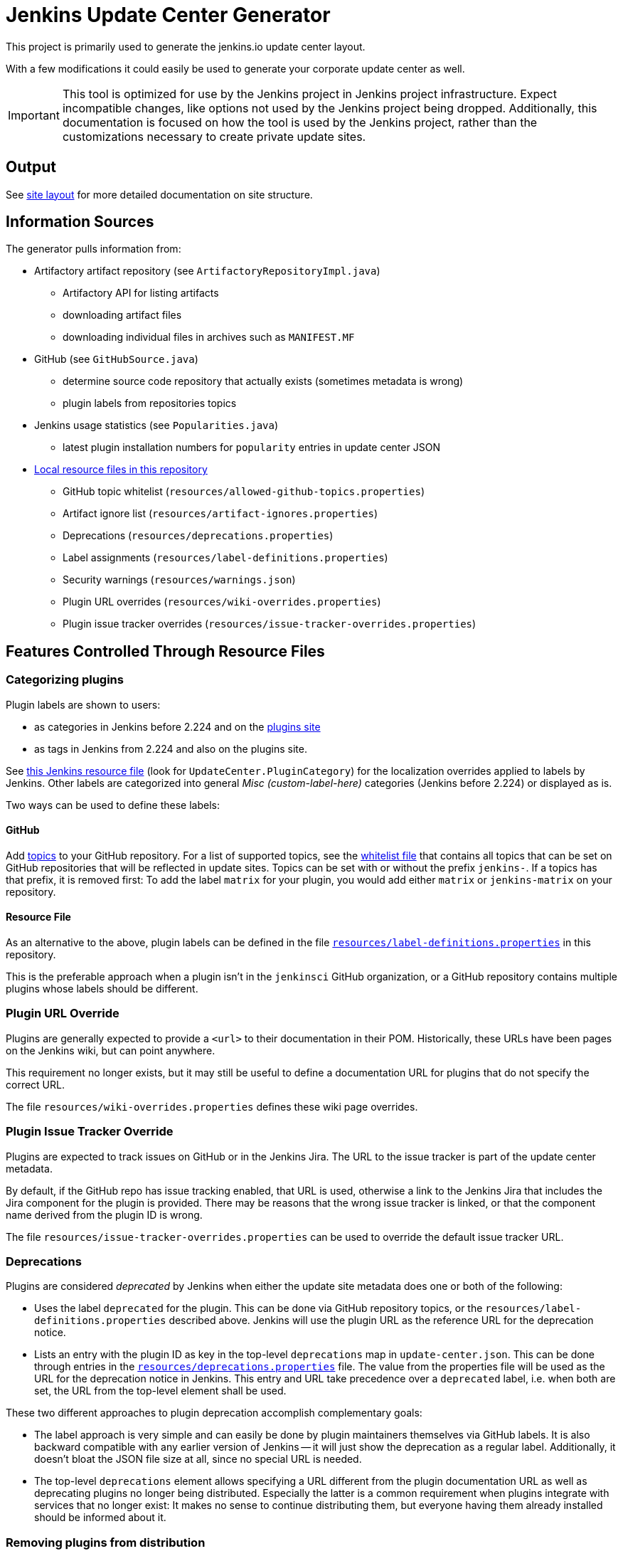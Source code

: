 = Jenkins Update Center Generator

This project is primarily used to generate the jenkins.io update center layout.

With a few modifications it could easily be used to generate your corporate update center as well.

[IMPORTANT]
This tool is optimized for use by the Jenkins project in Jenkins project infrastructure.
Expect incompatible changes, like options not used by the Jenkins project being dropped.
Additionally, this documentation is focused on how the tool is used by the Jenkins project, rather than the customizations necessary to create private update sites.

== Output

See link:site/LAYOUT.md[site layout] for more detailed documentation on site structure.


== Information Sources

The generator pulls information from:

* Artifactory artifact repository (see `ArtifactoryRepositoryImpl.java`)
  - Artifactory API for listing artifacts
  - downloading artifact files
  - downloading individual files in archives such as `MANIFEST.MF`
* GitHub (see `GitHubSource.java`)
  - determine source code repository that actually exists (sometimes metadata is wrong)
  - plugin labels from repositories topics
* Jenkins usage statistics (see `Popularities.java`)
  - latest plugin installation numbers for `popularity` entries in update center JSON
* link:resources/[Local resource files in this repository]
  - GitHub topic whitelist (`resources/allowed-github-topics.properties`)
  - Artifact ignore list (`resources/artifact-ignores.properties`)
  - Deprecations (`resources/deprecations.properties`)
  - Label assignments (`resources/label-definitions.properties`)
  - Security warnings (`resources/warnings.json`)
  - Plugin URL overrides (`resources/wiki-overrides.properties`)
  - Plugin issue tracker overrides (`resources/issue-tracker-overrides.properties`)


== Features Controlled Through Resource Files

=== Categorizing plugins

Plugin labels are shown to users:

* as categories in Jenkins before 2.224 and on the link:https://plugins.jenkins.io/[plugins site]
* as tags in Jenkins from 2.224 and also on the plugins site.

See https://github.com/jenkinsci/jenkins/blob/master/core/src/main/resources/hudson/model/Messages.properties[this Jenkins resource file] (look for `UpdateCenter.PluginCategory`) for the localization overrides applied to labels by Jenkins.
Other labels are categorized into general _Misc (custom-label-here)_ categories (Jenkins before 2.224) or displayed as is.

Two ways can be used to define these labels:

==== GitHub

Add https://help.github.com/en/github/administering-a-repository/classifying-your-repository-with-topics[topics] to your GitHub repository.
For a list of supported topics, see the link:src/main/resources/allowed-github-topics.properties[whitelist file] that contains all topics that can be set on GitHub repositories that will be reflected in update sites.
Topics can be set with or without the prefix `jenkins-`. If a topics has that prefix, it is removed first:
To add the label `matrix` for your plugin, you would add either `matrix` or `jenkins-matrix` on your repository. 

==== Resource File

As an alternative to the above, plugin labels can be defined in the file https://github.com/jenkins-infra/update-center2/edit/master/src/main/resources/label-definitions.properties[`resources/label-definitions.properties`] in this repository.

This is the preferable approach when a plugin isn't in the `jenkinsci` GitHub organization, or a GitHub repository contains multiple plugins whose labels should be different.

=== Plugin URL Override

Plugins are generally expected to provide a `<url>` to their documentation in their POM.
Historically, these URLs have been pages on the Jenkins wiki, but can point anywhere.

This requirement no longer exists, but it may still be useful to define a documentation URL for plugins that do not specify the correct URL.
//Due to update center tiers that can result in older releases of a plugin being distributed, it might not be enough to have a URL in the latest release.
// TODO This is probably obsolete since we always look at the latest release now?

The file `resources/wiki-overrides.properties` defines these wiki page overrides.


=== Plugin Issue Tracker Override

Plugins are expected to track issues on GitHub or in the Jenkins Jira. The URL to the issue tracker is part of the update center metadata.

By default, if the GitHub repo has issue tracking enabled, that URL is used, otherwise a link to the Jenkins Jira that includes the Jira component for the plugin is provided.
There may be reasons that the wrong issue tracker is linked, or that the component name derived from the plugin ID is wrong.

The file `resources/issue-tracker-overrides.properties` can be used to override the default issue tracker URL.


=== Deprecations

// TODO Once https://github.com/jenkinsci/jenkins/pull/4073 is merged, specify which version is the first one.
Plugins are considered _deprecated_ by Jenkins when either the update site metadata does one or both of the following:

* Uses the label `deprecated` for the plugin.
  This can be done via GitHub repository topics, or the `resources/label-definitions.properties` described above.
  Jenkins will use the plugin URL as the reference URL for the deprecation notice.
* Lists an entry with the plugin ID as key in the top-level `deprecations` map in `update-center.json`.
  This can be done through entries in the https://github.com/jenkins-infra/update-center2/edit/master/src/main/resources/deprecations.properties[`resources/deprecations.properties`] file.
  The value from the properties file will be used as the URL for the deprecation notice in Jenkins.
  This entry and URL take precedence over a `deprecated` label, i.e. when both are set, the URL from the top-level element shall be used.

These two different approaches to plugin deprecation accomplish complementary goals:

* The label approach is very simple and can easily be done by plugin maintainers themselves via GitHub labels.
  It is also backward compatible with any earlier version of Jenkins -- it will just show the deprecation as a regular label.
  Additionally, it doesn't bloat the JSON file size at all, since no special URL is needed.
* The top-level `deprecations` element allows specifying a URL different from the plugin documentation URL as well as deprecating plugins no longer being distributed.
  Especially the latter is a common requirement when plugins integrate with services that no longer exist:
  It makes no sense to continue distributing them, but everyone having them already installed should be informed about it.


=== Removing plugins from distribution

The update center generator allows to specify that certain plugins, or plugin releases, should not be included in the output.

There are various reasons to need to do this, such as:

* A plugin release causes major regressions and a fix is not immediately available.
* A plugin integrates with a service that has been shut down.

Both use cases (entire plugins, or specific versions) are controlled via the file `resources/artifact-ignores.properties`.
See that file for usage examples.

Such plugins typically should get a corresponding deprecation entry in `resources/deprecations.properties`.


=== Security warnings

Since Jenkins 2.32.2 and 2.40, Jenkins can display security warnings about core and plugins.
These warnings are part of the update center metadata downloaded by Jenkins.
These warnings are defined in the file `resources/warnings.json`.


== Usage

=== Invocation

Build (`mvn clean verify`) the generator and then invoke it as follows:

    java -Dfile.encoding=UTF-8 -jar target/update-center2-*-SNAPSHOT-bin/update-center2-*-SNAPSHOT.jar --id default ...

The tool also supports batch mode execution, generating multiple update sites with a single invocation:

    java -Dfile.encoding=UTF-8 -jar target/update-center2-*-SNAPSHOT-bin/update-center2-*-SNAPSHOT.jar --arguments-file <filename.txt>

`filename.txt` is a text file with a list of arguments on each line.
Lines that start with `#` are comments and ignored.
Example:

[source]
----
# one update site per line

# Minimal update sites for Jenkins <= 2.204 and 2.204.x LTS
--www-dir ./www2/2.204 --limit-plugin-core-dependency 2.204.999 --write-latest-core
--www-dir ./www2/stable-2.204 --limit-plugin-core-dependency 2.204.999 --write-latest-core --only-stable-core

# Minimal update sites for Jenkins <= 2.222 and 2.222.x LTS
--www-dir ./www2/2.222 --limit-plugin-core-dependency 2.222.999 --write-latest-core
--www-dir ./www2/stable-2.222 --limit-plugin-core-dependency 2.222.999 --write-latest-core --only-stable-core

# Experimental (alpha/beta) update site, no version caps, collect files for download (including experimental files)
--www-dir ./www2/experimental --with-experimental --downloads-directory ./download

# Latest update site for Jenkins > 2.222, with release-history.json, plugin-versions.json, plugin-documentation-urls.json, collect files for download, and generate plugin count
--generate-release-history --generate-plugin-versions --generate-plugin-documentation-urls --write-latest-core --write-plugin-count --www-dir ./www2/current --download-links-directory ./www2/download --downloads-directory ./download --latest-links-directory ./www2/current/latest
----

For a full list of arguments, invoke the tool as follows:

    java -Dfile.encoding=UTF-8 -jar target/update-center2-*-SNAPSHOT-bin/update-center2-*-SNAPSHOT.jar --help

NOTE: `--help` isn't a real argument, but usage instructions are printed when an invalid argument is provided.


=== Preparing local execution

Running `./site/generate.sh` will first create the batch mode control file `./tmp/args.lst`, before actually starting the tool.
The following steps are therefore useful when trying to generate output corresponding to the real update sites during development:

1. Implement changes in `src/main/`.
2. Run `./site/generate.sh` until the Java tool is actually launched, then abort. This requires some environment variables to be defined.
3. Edit `tmp/args.lst`, changing or removing the `--key`, `--certificate`, and `--root-certificate` arguments as necessary.
4. Run `+java -Dfile.encoding=UTF-8 -jar target/update-center2-*-SNAPSHOT-bin/update-center2-*-SNAPSHOT.jar --arguments-file tmp/args.lst+`

Alternatively, the closest you can get to real executions in local development:

1. Implement changes in `src/main/`.
2. Deploy a snapshot using `mvn deploy`. Requires an account in the Jenkins project, see _Deploying changes_ below.
3. Edit `site/generate.sh` to reference the specific snapshot you deployed (including timestamp) where it is downloaded using `wget`, see previous build output.
4. Optionally, to speed things up, edit `site/generate.sh` and remove the arguments `--downloads-directory "$DOWNLOAD_ROOT_DIR"` from some of the invocations.
5. Run `./site/generate.sh <www-dir> <downloads-dir>`. The first argument is the output directory for metadata, the second argument is the output directory for downloads and unused unless the previous step 4 was skipped.

=== Running within an IDE

The project various artifacts to be used on a site hosting a jenkins update center
The project produces a jar and a zip file containing all the required dependencies to run the generator.

If you want to run the generator from within your development environment,
you can try to use the appassembler plugin as described below.
The exec:java plugin won't work.

    mvn package appassembler:assemble
    sh target/appassembler/bin/app --id default ...


=== Deploying changes

`./site/generate.sh` downloads and executes a specified version of `update-center2`.
This is different from earlier iterations of this tool that always rebuilt from source.
The current iteration requires a (possible snapshot deployment) first, that is then referenced in `./site.generate.sh`.

Consequently, merging larger-scale changes to both the tool itself and the wrapper script need to be mindful of this dependency:
A new release (or at minimum a snapshot deployment) is needed, which is then referenced in `./site/generate.sh`.

NOTE: As of May 2020, everyone can deploy snapshots to Artifactory, so permissions issues shouldn't hinder development.


=== Working with htaccess/mod_rewrite rules

The wrapper script `site/generate.sh` calls the script `site/generate-htaccess.sh` with chosen arguments.
The latter script will generate the `.htaccess` file mostly containing mod_rewrite rules to redirect requests to appropriate tiered update sites.
To learn more about tiers, see link:site/LAYOUT.md[LAYOUT.md].

To test changes to `site/generate-htaccess.sh`, run `site/test/test.sh`.
It executes `site/generate-htaccess.sh` and places it inside an Apache HTTPD Docker container and tests whether redirect rules are correctly applied.


=== Working with certificates

To sign JSON output files, create a development certificate:

----
openssl genrsa -out resources/certificates/demo.key 4096
openssl req -new -x509 -days 180 -key resources/certificates/demo.key -out resources/certificates/demo.crt -subj "/C=/ST=/L=/O=local-development/OU=local-development/CN=local-development/emailAddress=example@example.invalid"
----

Then add these arguments to your tool invocation (or arguments file):

----
--key resources/certificates/demo.key --certificate resources/certificates/demo.crt --root-certificate resources/certificates/demo.crt
----

To have your Jenkins instance accept update site JSON signed with this certificate, create a directory `update-center-rootCAs/` in the Jenkins home directory, and copy the `demo.crt` file in there.
Once update site JSON files are generated, configure Jenkins to download them in _Manage Jenkins » Manage Plugin » Advanced_:
Either set up a local HTTP server so the URL would be something like `+http://localhost:8000/update-center.json+`, or specify a `file://` URL like `+file:///Users/yourname/git/update-center2/www2/update-center.json+`

NOTE: For historical reason, the configured URL points to `update-center.json`, but the file actually downloaded by Jenkins (at least up to 2.235 as of this writing) is `update-center.json.html`.

=== Filtering Java versions

The `--java-version <version>` CLI argument can be used to filter plugins based on their minimum Java version requirement.
By default such filtering happens based on the `Minimum-Java-Version` manifest entry provided in Plugin HPIs starting from https://github.com/jenkinsci/maven-hpi-plugin#30-2018-12-05[Maven HPI Plugin 3.0] and https://github.com/jenkinsci/plugin-pom/blob/master/CHANGELOG.md#329[Plugin POM 3.29].

Plugin HPIs without `Minimum-Java-Version` will be accepted by default.
If you want to create an update center for old Java, use the `--limit-plugin-core-dependency` option to set the filter for core dependencies in plugins.
